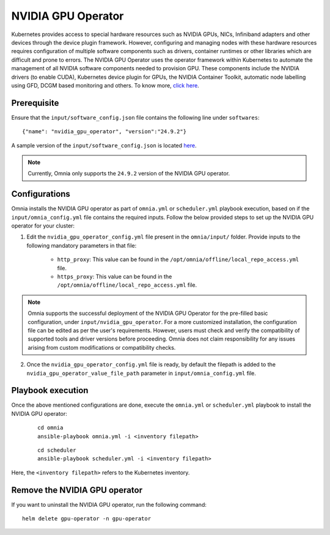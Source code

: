 NVIDIA GPU Operator
=====================

Kubernetes provides access to special hardware resources such as NVIDIA GPUs, NICs, Infiniband adapters and other devices through the device plugin framework.
However, configuring and managing nodes with these hardware resources requires configuration of multiple software components such as drivers, container runtimes or other libraries which are difficult and prone to errors.
The NVIDIA GPU Operator uses the operator framework within Kubernetes to automate the management of all NVIDIA software components needed to provision GPU.
These components include the NVIDIA drivers (to enable CUDA), Kubernetes device plugin for GPUs, the NVIDIA Container Toolkit, automatic node labelling using GFD, DCGM based monitoring and others. To know more, `click here <https://docs.nvidia.com/datacenter/cloud-native/gpu-operator/latest/index.html>`_.

Prerequisite
---------------

Ensure that the ``input/software_config.json`` file contains the following line under ``softwares``: ::

    {"name": "nvidia_gpu_operator", "version":"24.9.2"}

A sample version of the ``input/software_config.json`` is located `here <../../../samplefiles.html>`_.

.. note:: Currently, Omnia only supports the ``24.9.2`` version of the NVIDIA GPU operator.

Configurations
----------------

Omnia installs the NVIDIA GPU operator as part of ``omnia.yml`` or ``scheduler.yml`` playbook execution, based on if the ``input/omnia_config.yml`` file contains the required inputs.
Follow the below provided steps to set up the NVIDIA GPU operator for your cluster:

1. Edit the ``nvidia_gpu_operator_config.yml`` file present in the ``omnia/input/`` folder. Provide inputs to the following mandatory parameters in that file:

        * ``http_proxy``: This value can be found in the ``/opt/omnia/offline/local_repo_access.yml`` file.
        * ``https_proxy``: This value can be found in the ``/opt/omnia/offline/local_repo_access.yml`` file.

.. note:: Omnia supports the successful deployment of the NVIDIA GPU Operator for the pre-filled basic configuration, under ``input/nvidia_gpu_operator``. For a more customized installation, the configuration file can be edited as per the user's requirements. However, users must check and verify the compatibility of supported tools and driver versions before proceeding. Omnia does not claim responsibility for any issues arising from custom modifications or compatibility checks.

2. Once the ``nvidia_gpu_operator_config.yml`` file is ready, by default the filepath is added to the ``nvidia_gpu_operator_value_file_path`` parameter in ``input/omnia_config.yml`` file.

Playbook execution
--------------------

Once the above mentioned configurations are done, execute the ``omnia.yml`` or ``scheduler.yml`` playbook to install the NVIDIA GPU operator:

    ::

        cd omnia
        ansible-playbook omnia.yml -i <inventory filepath>

    ::

        cd scheduler
        ansible-playbook scheduler.yml -i <inventory filepath>

Here, the ``<inventory filepath>`` refers to the Kubernetes inventory.

Remove the NVIDIA GPU operator
-----------------------------------

If you want to uninstall the NVIDIA GPU operator, run the following command: ::

    helm delete gpu-operator -n gpu-operator